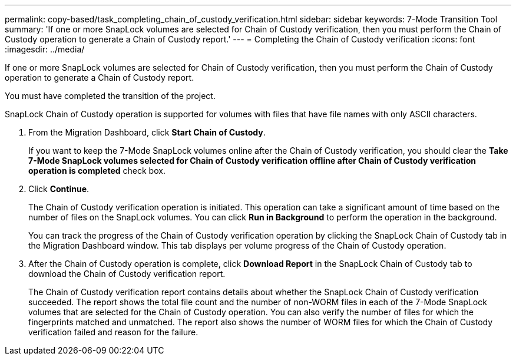 ---
permalink: copy-based/task_completing_chain_of_custody_verification.html
sidebar: sidebar
keywords: 7-Mode Transition Tool
summary: 'If one or more SnapLock volumes are selected for Chain of Custody verification, then you must perform the Chain of Custody operation to generate a Chain of Custody report.'
---
= Completing the Chain of Custody verification
:icons: font
:imagesdir: ../media/

[.lead]
If one or more SnapLock volumes are selected for Chain of Custody verification, then you must perform the Chain of Custody operation to generate a Chain of Custody report.

You must have completed the transition of the project.

SnapLock Chain of Custody operation is supported for volumes with files that have file names with only ASCII characters.

. From the Migration Dashboard, click *Start Chain of Custody*.
+
If you want to keep the 7-Mode SnapLock volumes online after the Chain of Custody verification, you should clear the *Take 7-Mode SnapLock volumes selected for Chain of Custody verification offline after Chain of Custody verification operation is completed* check box.

. Click *Continue*.
+
The Chain of Custody verification operation is initiated. This operation can take a significant amount of time based on the number of files on the SnapLock volumes. You can click *Run in Background* to perform the operation in the background.
+
You can track the progress of the Chain of Custody verification operation by clicking the SnapLock Chain of Custody tab in the Migration Dashboard window. This tab displays per volume progress of the Chain of Custody operation.

. After the Chain of Custody operation is complete, click *Download Report* in the SnapLock Chain of Custody tab to download the Chain of Custody verification report.
+
The Chain of Custody verification report contains details about whether the SnapLock Chain of Custody verification succeeded. The report shows the total file count and the number of non-WORM files in each of the 7-Mode SnapLock volumes that are selected for the Chain of Custody operation. You can also verify the number of files for which the fingerprints matched and unmatched. The report also shows the number of WORM files for which the Chain of Custody verification failed and reason for the failure.
